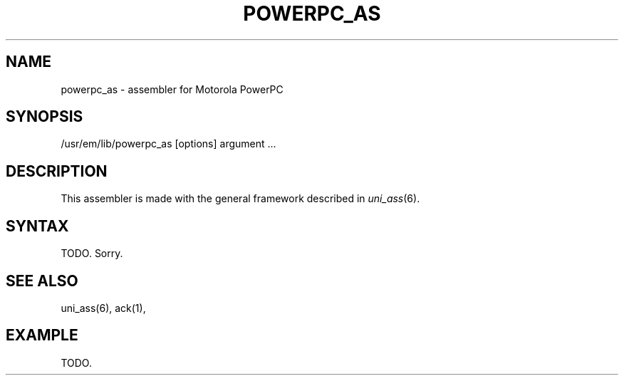 .\" $Header$
.TH POWERPC_AS 1
.ad
.SH NAME
powerpc_as \- assembler for Motorola PowerPC

.SH SYNOPSIS
/usr/em/lib/powerpc_as [options] argument ...

.SH DESCRIPTION
This assembler is made with the general framework
described in \fIuni_ass\fP(6).

.SH SYNTAX
TODO. Sorry.

.SH "SEE ALSO"
uni_ass(6),
ack(1),

.SH EXAMPLE
.nf
.ta 8n 16n 24n 32n 40n 48n
TODO.
.fi
